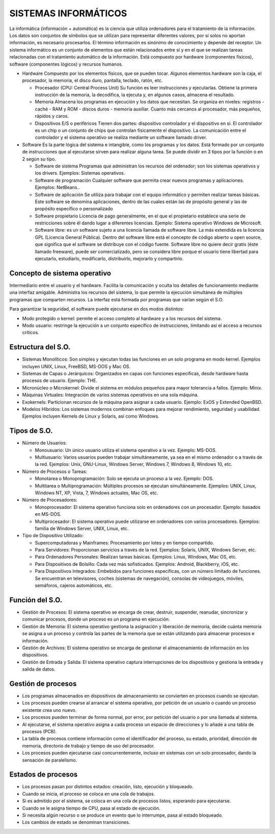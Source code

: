 ======================
SISTEMAS INFORMÁTICOS
======================
  
La informática (información + automática) es la ciencia que utiliza ordenadores para el tratamiento de la información. Los datos son conjuntos de símbolos que se utilizan para representar diferentes valores, por sí solos no aportan información, es necesario procesarlos. El término información es sinónimo de conocimiento y depende del receptor.
Un sistema informático es un conjunto de elementos que están relacionados entre sí y en el que se realizan tareas relacionadas con el tratamiento automático de la información. Está compuesto por hardware (componentes físicos), software (componentes lógicos) y
recursos humanos.
  
* Hardware
  Compuesto por los elementos físicos, que se pueden tocar. Algunos elementos hardware son la caja, el procesador, la memoria, el disco duro, pantalla, teclado, ratón, etc.

  * Procesador (CPU: Central Process Unit)
    Su función es leer instrucciones y ejecutarlas. Obtiene la primera instrucción de la memoria, la decodifica, la ejecuta y, en algunos casos, almacena el resultado. 

  * Memoria
    Almacena los programas en ejecución y los datos que necesitan. Se organiza en niveles: registros - caché - RAM y ROM - discos duros - memoria auxiliar. Cuanto más cercanos al procesador, más pequeños, rápidos y caros.

  * Dispositivos E/S o periféricos
    Tienen dos partes: dispositivo controlador y el dispositivo en sí. El controlador es un chip o un conjunto de chips que controlan físicamente el dispositivo. La comunicación entre el controlador y el sistema operativo se realiza mediante un software llamado driver.

* Software
  Es la parte lógica del sistema e intangible, como los programas y los datos. Está formado por un conjunto de instrucciones que al ejecutarse sirven para realizar alguna tarea. Se puede dividir en 3 tipos por la función o en 2 según su tipo.

  * Software de sistema
    Programas que administran los recursos del ordenador; son los sistemas operativos y los drivers. Ejemplos: Sistemas operativos.

  * Software de programación 
    Cualquier software que permita crear nuevos programas y aplicaciones. Ejemplos: NetBeans..

  * Software de aplicación
    Se utiliza para trabajar con el equipo informático y permiten realizar tareas básicas. Este software se denomina aplicaciones, dentro de las cuales están las de propósito general y las de propósito específico o personalizado

  * Software propietario
    Licencia de pago generalmente, en el que el propietario establece una serie de restricciones sobre él dando lugar a diferentes licencias. Ejemplo: Sistema operativo Windows de Microsoft.

  * Software libre: es un software sujeto a una licencia llamada de software libre. La más extendida es la licencia GPL (Licencia General Pública). Dentro del software libre está el concepto de código abierto u open source, que significa que el software se distribuye   con el código fuente. Software libre no quiere decir gratis (éste llamado freeware), puede ser comercializado, pero se considera libre porque el usuario tiene libertad para ejecutarlo, estudiarlo, modificarlo, distribuirlo, mejorarlo y compartirlo.


Concepto de sistema operativo
-----------------------------
    
Intermediario entre el usuario y el hardware. Facilita la comunicación y oculta los detalles de funcionamiento mediante una interfaz amigable. Administra los recursos del sistema, lo que permite la ejecución simultánea de múltiples programas que comparten recursos. La interfaz está formada por programas que varían según el S.O.

Para garantizar la seguridad, el software puede ejecutarse en dos modos distintos:

* Modo protegido o kernel: permite el acceso completo al hardware y a los recursos del sistema.
* Modo usuario: restringe la ejecución a un conjunto específico de instrucciones, limitando así el acceso a recursos críticos.
 
Estructura del S.O.
-------------------

* Sistemas Monolíticos: Son simples y ejecutan todas las funciones en un solo programa en modo kernel. Ejemplos incluyen UNIX, Linux, FreeBSD, MS-DOS y Mac OS.
    
* Sistemas de Capas o Jerárquicos: Organizados en capas con funciones específicas, desde hardware hasta procesos de usuario. Ejemplo: THE.
    
* Micronúcleo o Microkernel: Divide el sistema en módulos pequeños para mayor tolerancia a fallos. Ejemplo: Minix.
    
* Máquinas Virtuales: Integración de varios sistemas operativos en una sola máquina.
    
* Exokernels: Particionan recursos de la máquina para asignar a cada usuario. Ejemplo: ExOS y Extended OpenBSD.
    
* Modelos Híbridos: Los sistemas modernos combinan enfoques para mejorar rendimiento, seguridad y usabilidad. Ejemplos incluyen Kernels de Linux y Solaris, así como Windows.

    
Tipos de S.O.
-------------

* Número de Usuarios:

  * Monousuario: Un único usuario utiliza el sistema operativo a la vez. Ejemplo: MS-DOS.

  * Multiusuario: Varios usuarios pueden trabajar simultáneamente, ya sea en el mismo ordenador o a través de la red. Ejemplos: Unix, GNU-Linux, Windows Server, Windows 7, Windows 8, Windows 10, etc.

* Número de Procesos o Tareas:

  * Monotarea o Monoprogramación: Solo se ejecuta un proceso a la vez. Ejemplo: DOS.

  * Multitarea o Multiprogramación: Múltiples procesos se ejecutan simultáneamente. Ejemplos: UNIX, Linux, Windows NT, XP, Vista, 7, Windows actuales, Mac OS, etc.

* Número de Procesadores:

  * Monoprocesador: El sistema operativo funciona solo en ordenadores con un procesador. Ejemplo: basados en MS-DOS.

  * Multiprocesador: El sistema operativo puede utilizarse en ordenadores con varios procesadores. Ejemplos: familia de Windows Server, UNIX, Linux, etc.

* Tipo de Dispositivo Utilizado:

  * Supercomputadoras y Mainframes: Procesamiento por lotes y en tiempo compartido.

  * Para Servidores: Proporcionan servicios a través de la red. Ejemplos: Solaris, UNIX, Windows Server, etc.

  * Para Ordenadores Personales: Realizan tareas básicas. Ejemplos: Linux, Windows, Mac OS, etc.

  * Para Dispositivos de Bolsillo: Cada vez más sofisticados. Ejemplos: Android, Blackberry, iOS, etc.

  * Para Dispositivos Integrados: Embebidos para funciones específicas, con un número limitado de funciones. Se encuentran en televisores, coches (sistemas de navegación), consolas de videojuegos, móviles, semáforos, cajeros automáticos, etc.

Función del S.O.
----------------

* Gestión de Procesos: El sistema operativo se encarga de crear, destruir, suspender, reanudar, sincronizar y comunicar procesos, donde un proceso es un programa en ejecución.

* Gestión de Memoria: El sistema operativo gestiona la asignación y liberación de memoria, decide cuánta memoria se asigna a un proceso y controla las partes de la memoria que se están utilizando para almacenar procesos e información.

* Gestión de Archivos: El sistema operativo se encarga de gestionar el almacenamiento de información en los dispositivos.

* Gestión de Entrada y Salida: El sistema operativo captura interrupciones de los dispositivos y gestiona la entrada y salida de datos.


Gestión de procesos
-------------------

* Los programas almacenados en dispositivos de almacenamiento se convierten en procesos cuando se ejecutan.

* Los procesos pueden crearse al arrancar el sistema operativo, por petición de un usuario o cuando un proceso existente crea uno nuevo.

* Los procesos pueden terminar de forma normal, por error, por petición del usuario o por una llamada al sistema.

* Al ejecutarse, el sistema operativo asigna a cada proceso un espacio de direcciones y lo añade a una tabla de procesos (PCB).

* La tabla de procesos contiene información como el identificador del proceso, su estado, prioridad, dirección de memoria, directorio de trabajo y tiempo de uso del procesador.

* Los procesos pueden ejecutarse casi concurrentemente, incluso en sistemas con un solo procesador, dando la sensación de paralelismo.
  

Estados de procesos
-------------------

* Los procesos pasan por distintos estados: creación, listo, ejecución y bloqueado.

* Cuando se inicia, el proceso se coloca en una cola de trabajos.

* Si es admitido por el sistema, se coloca en una cola de procesos listos, esperando para ejecutarse.

* Cuando se le asigna tiempo de CPU, pasa al estado de ejecución.

* Si necesita algún recurso o se produce un evento que lo interrumpe, pasa al estado bloqueado.

* Los cambios de estado se denominan transiciones.
